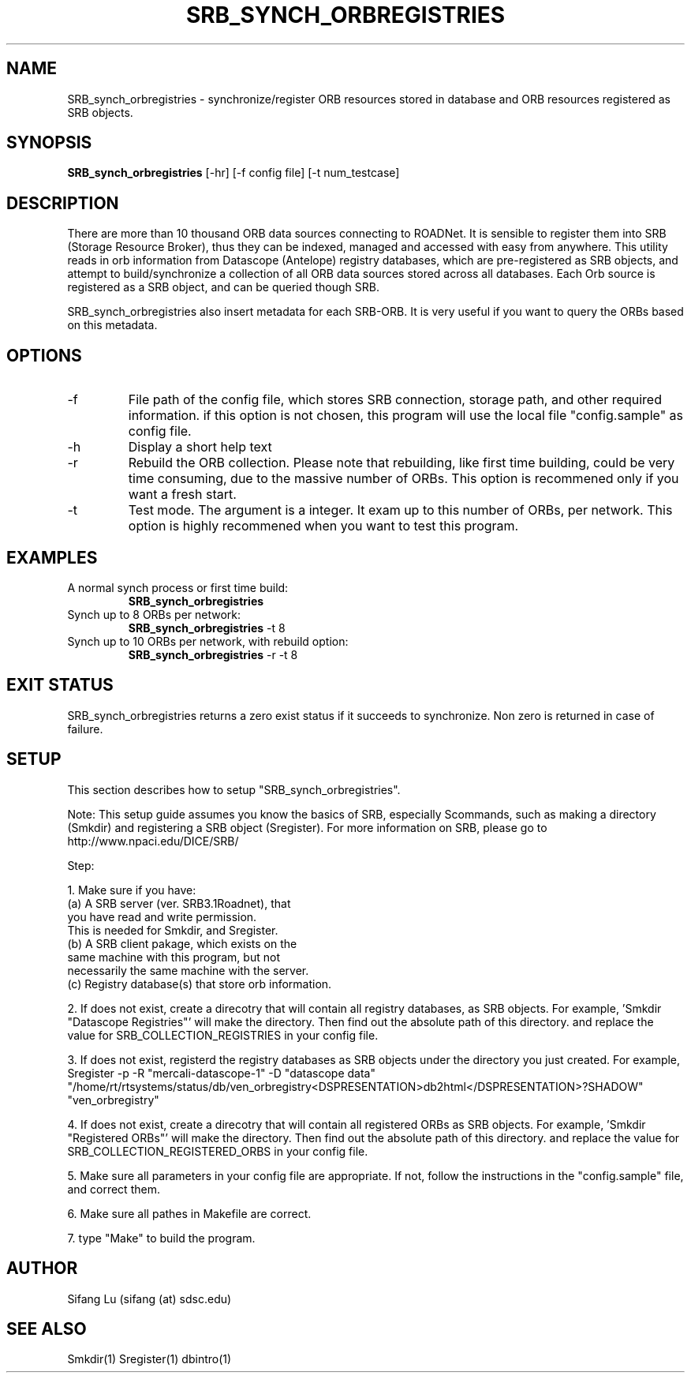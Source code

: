 .\" $Name $Revision: 1.3 $ $Date: 2005/01/08 04:10:56 $
.TH SRB_SYNCH_ORBREGISTRIES 1 2005/01/05 "VORB" "User Commands"
.SH NAME
SRB_synch_orbregistries \- synchronize/register ORB resources stored in database and ORB resources registered as SRB objects. 
.SH SYNOPSIS
.B SRB_synch_orbregistries
[\-hr] [-f config file] [\-t num_testcase] 
.SH DESCRIPTION
There are more than 10 thousand ORB data sources connecting to ROADNet. It is sensible to register them into SRB (Storage Resource Broker), thus they can be indexed, managed and accessed with easy from anywhere.  This utility reads in orb information from Datascope (Antelope) registry databases, which are pre-registered as SRB objects, and attempt to 
build/synchronize a collection of all ORB data sources stored across all databases. Each Orb source is registered as a SRB object, and can be queried though SRB. 
.PP
SRB_synch_orbregistries also insert metadata for each SRB-ORB. It is very useful if you want to query the ORBs based on this metadata.
.SH OPTIONS
.TP
\-f
File path of the config file, which stores SRB connection, storage path, and other required information. if this option is not chosen, this program will use the local file "config.sample" as config file.
.TP
\-h
Display a short help text
.TP
\-r
Rebuild the ORB collection. Please note that rebuilding, like first time building, could be very time consuming, due to the massive number of ORBs. This option is recommened only if you want a fresh start. 
.TP
\-t
Test mode. The argument is a integer. It exam up to this number of ORBs, per network. This option is highly recommened when you want to test this program.
.SH EXAMPLES
.TP
A normal synch process or first time build:
.B SRB_synch_orbregistries
.PP
.TP
Synch up to 8 ORBs per network:
.B SRB_synch_orbregistries
\-t 8
.PP
.TP
Synch up to 10 ORBs per network, with rebuild option:
.B SRB_synch_orbregistries
\-r -t 8
.PP
.SH EXIT STATUS
SRB_synch_orbregistries returns a zero exist status if it succeeds to synchronize. Non zero is returned in case of failure.
.SH SETUP
This section describes how to setup "SRB_synch_orbregistries". 

Note: This setup guide assumes you know the basics of SRB, especially Scommands, such as making a directory (Smkdir) and registering a SRB object (Sregister). For more information on SRB, please go to http://www.npaci.edu/DICE/SRB/

Step:

1. Make sure if you have:
       (a) A SRB server (ver. SRB3.1Roadnet), that 
           you have read and write permission.
           This is needed for Smkdir, and Sregister.
       (b) A SRB client pakage, which exists on the 
           same machine with this program, but not 
           necessarily the same machine with the server. 
       (c) Registry database(s) that store orb information. 

2. If does not exist, create a direcotry that will contain all registry databases, as SRB objects. For example, 'Smkdir "Datascope Registries"' will make the directory. Then find out the absolute path of this directory. and replace the value for SRB_COLLECTION_REGISTRIES in your config file.

3. If does not exist, registerd the registry databases as SRB objects under the directory you just created. For example, Sregister -p -R "mercali-datascope-1" -D "datascope data" "/home/rt/rtsystems/status/db/ven_orbregistry<DSPRESENTATION>db2html</DSPRESENTATION>?SHADOW" "ven_orbregistry"   

4. If does not exist, create a direcotry that will contain all registered ORBs as SRB objects. For example, 'Smkdir "Registered ORBs"' will make the directory. Then find out the absolute path of this directory. and replace the value for SRB_COLLECTION_REGISTERED_ORBS in your config file.

5. Make sure all parameters in your config file are appropriate. If not, follow the instructions in the "config.sample" file, and correct them. 

6. Make sure all pathes in Makefile are correct.

7. type "Make" to build the program.

.SH AUTHOR
Sifang Lu (sifang (at) sdsc.edu)
.SH SEE ALSO
Smkdir(1)
Sregister(1)
dbintro(1)
